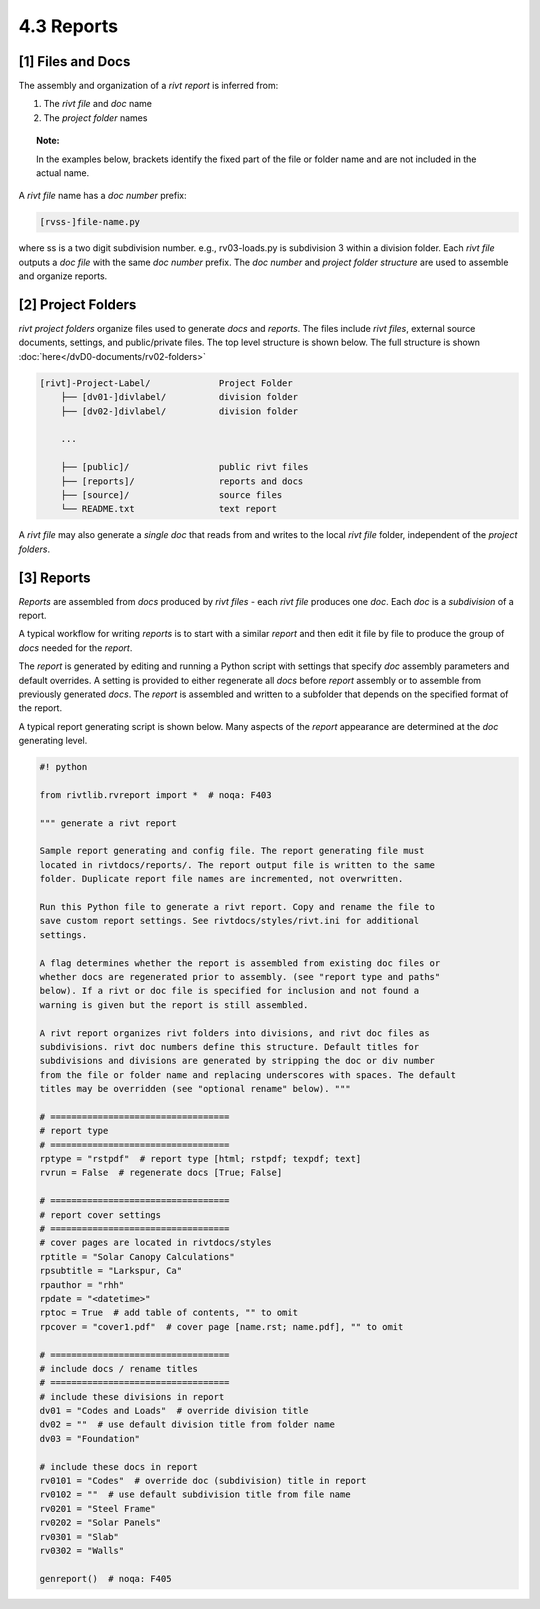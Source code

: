 
.. raw:: html

    <hr>

**4.3** Reports
================== 

.. raw:: html

    <hr>


**[1]** Files and Docs
--------------------------------------------------------------------- 

.. raw:: html

    <hr>
    <p style="text-align: right;"> &lt;i&gt; </p>


The assembly and organization of a *rivt report* is inferred from:

#. The *rivt file* and *doc* name
#. The *project folder* names

.. topic:: Note: 
    
   In the examples below, brackets identify the fixed part of the file or
   folder name and are not included in the actual name.



A *rivt file* name has a *doc number* prefix:

.. code-block:: bash
    
    [rvss-]file-name.py
    
where ss is a two digit subdivision number. e.g., rv03-loads.py is subdivision
3 within a division folder. Each *rivt file* outputs a *doc file* with the same
*doc number* prefix. The *doc number* and *project folder structure* are used
to assemble and organize reports.


**[2]** Project Folders
--------------------------------------------------------------------- 

.. raw:: html

    <hr>
    <p style="text-align: right;"> &lt;i&gt; </p>

*rivt project folders* organize files used to generate *docs* and *reports*.
The files include *rivt files*, external source documents, settings,
and public/private files. The top level structure is shown below. The full
structure is shown :doc:`here</dvD0-documents/rv02-folders>`

.. code-block:: bash

    [rivt]-Project-Label/             Project Folder 
        ├── [dv01-]divlabel/          division folder
        ├── [dv02-]divlabel/          division folder

        ...

        ├── [public]/                 public rivt files
        ├── [reports]/                reports and docs
        ├── [source]/                 source files      
        └── README.txt                text report 


A *rivt file* may also generate a *single doc* that reads from and writes to the
local *rivt file* folder, independent of the *project folders*.

**[3]** Reports
----------------------------------------------------------

.. raw:: html

    <hr>
    <p style="text-align: right;"> &lt;i&gt; </p>


*Reports* are assembled from *docs* produced by *rivt files* - each *rivt file*
produces one *doc*. Each *doc* is a *subdivision* of a report.

A typical workflow for writing *reports* is to start with a similar *report*
and then edit it file by file to produce the group of *docs* needed for the
*report*.

The *report* is generated by editing and running a Python script with settings
that specify *doc* assembly parameters and default overrides. A setting is
provided to either regenerate all *docs* before *report* assembly or to
assemble from previously generated *docs*. The *report* is assembled and
written to a subfolder that depends on the specified format of the report.

A typical report generating script is shown below. Many aspects of
the *report* appearance are determined at the *doc* generating level.

.. code-block:: python

    #! python

    from rivtlib.rvreport import *  # noqa: F403

    """ generate a rivt report

    Sample report generating and config file. The report generating file must
    located in rivtdocs/reports/. The report output file is written to the same
    folder. Duplicate report file names are incremented, not overwritten. 

    Run this Python file to generate a rivt report. Copy and rename the file to
    save custom report settings. See rivtdocs/styles/rivt.ini for additional
    settings.

    A flag determines whether the report is assembled from existing doc files or
    whether docs are regenerated prior to assembly. (see "report type and paths"
    below). If a rivt or doc file is specified for inclusion and not found a
    warning is given but the report is still assembled.

    A rivt report organizes rivt folders into divisions, and rivt doc files as
    subdivisions. rivt doc numbers define this structure. Default titles for
    subdivisions and divisions are generated by stripping the doc or div number
    from the file or folder name and replacing underscores with spaces. The default
    titles may be overridden (see "optional rename" below). """

    # ==================================
    # report type
    # ==================================
    rptype = "rstpdf"  # report type [html; rstpdf; texpdf; text]
    rvrun = False  # regenerate docs [True; False]

    # ==================================
    # report cover settings
    # ==================================
    # cover pages are located in rivtdocs/styles
    rptitle = "Solar Canopy Calculations"
    rpsubtitle = "Larkspur, Ca"
    rpauthor = "rhh"
    rpdate = "<datetime>"
    rptoc = True  # add table of contents, "" to omit
    rpcover = "cover1.pdf"  # cover page [name.rst; name.pdf], "" to omit

    # ==================================
    # include docs / rename titles
    # ==================================
    # include these divisions in report
    dv01 = "Codes and Loads"  # override division title
    dv02 = ""  # use default division title from folder name
    dv03 = "Foundation"

    # include these docs in report
    rv0101 = "Codes"  # override doc (subdivision) title in report
    rv0102 = ""  # use default subdivision title from file name
    rv0201 = "Steel Frame"
    rv0202 = "Solar Panels"
    rv0301 = "Slab"
    rv0302 = "Walls"

    genreport()  # noqa: F405

